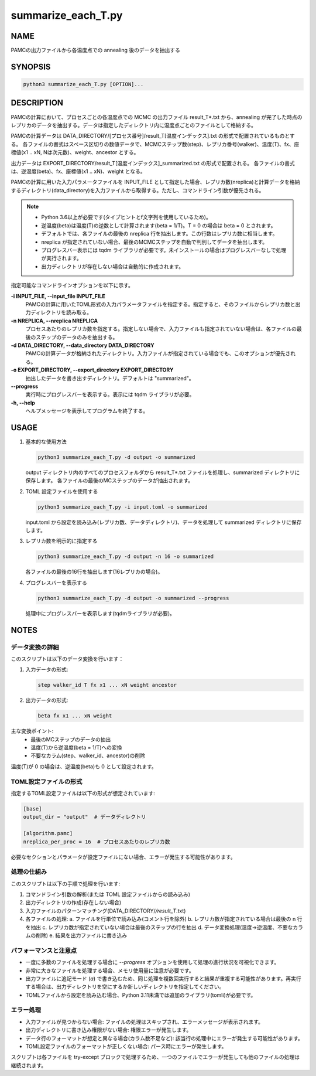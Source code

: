 summarize_each_T.py
===================

NAME
----
PAMCの出力ファイルから各温度点での annealing 後のデータを抽出する


SYNOPSIS
--------

.. code-block:: bash

   python3 summarize_each_T.py [OPTION]...


DESCRIPTION
-----------

PAMCの計算において、プロセスごとの各温度点での MCMC の出力ファイル result_T*.txt から、annealing が完了した時点のレプリカのデータを抽出する。データは指定したディレクトリ内に温度点ごとのファイルとして格納する。

PAMCの計算データは DATA_DIRECTORY/[プロセス番号]/result_T[温度インデックス].txt の形式で配置されているものとする。
各ファイルの書式はスペース区切りの数値データで、MCMCステップ数(step)、レプリカ番号(walker)、温度(T)、fx、座標値(x1 .. xN, Nは次元数)、weight、ancestor とする。

出力データは EXPORT_DIRECTORY/result_T[温度インデックス]_summarized.txt の形式で配置される。
各ファイルの書式は、逆温度(beta)、fx、座標値(x1 .. xN)、weight となる。

PAMCの計算に用いた入力パラメータファイルを INPUT_FILE として指定した場合、レプリカ数(nreplica)と計算データを格納するディレクトリ(data_directory)を入力ファイルから取得する。ただし、コマンドライン引数が優先される。

.. note::
   * Python 3.6以上が必要です(タイプヒントとf文字列を使用しているため)。
   * 逆温度(beta)は温度(T)の逆数として計算されます(beta = 1/T)。T = 0 の場合は beta = 0 とされます。
   * デフォルトでは、各ファイルの最後の nreplica 行を抽出します。この行数はレプリカ数に相当します。
   * nreplica が指定されていない場合、最後のMCMCステップを自動で判別してデータを抽出します。
   * プログレスバー表示には tqdm ライブラリが必要です。未インストールの場合はプログレスバーなしで処理が実行されます。
   * 出力ディレクトリが存在しない場合は自動的に作成されます。

指定可能なコマンドラインオプションを以下に示す。

**-i INPUT_FILE, --input_file INPUT_FILE**
    PAMCの計算に用いたTOML形式の入力パラメータファイルを指定する。指定すると、そのファイルからレプリカ数と出力ディレクトリを読み取る。

**-n NREPLICA, --nreplica NREPLICA**
    プロセスあたりのレプリカ数を指定する。指定しない場合で、入力ファイルも指定されていない場合は、各ファイルの最後のステップのデータのみを抽出する。

**-d DATA_DIRECTORY, --data_directory DATA_DIRECTORY**
    PAMCの計算データが格納されたディレクトリ。入力ファイルが指定されている場合でも、このオプションが優先される。

**-o EXPORT_DIRECTORY, --export_directory EXPORT_DIRECTORY**
    抽出したデータを書き出すディレクトリ。デフォルトは "summarized"。

**--progress**
    実行時にプログレスバーを表示する。表示には tqdm ライブラリが必要。

**-h, --help**
    ヘルプメッセージを表示してプログラムを終了する。

USAGE
-----

1. 基本的な使用方法

   .. code-block:: bash

      python3 summarize_each_T.py -d output -o summarized

   output ディレクトリ内のすべてのプロセスフォルダから result_T*.txt ファイルを処理し、summarized ディレクトリに保存します。
   各ファイルの最後のMCステップのデータが抽出されます。

2. TOML 設定ファイルを使用する

   .. code-block:: bash

      python3 summarize_each_T.py -i input.toml -o summarized

   input.toml から設定を読み込み(レプリカ数、データディレクトリ)、データを処理して summarized ディレクトリに保存します。

3. レプリカ数を明示的に指定する

   .. code-block:: bash

      python3 summarize_each_T.py -d output -n 16 -o summarized

   各ファイルの最後の16行を抽出します(16レプリカの場合)。

4. プログレスバーを表示する

   .. code-block:: bash

      python3 summarize_each_T.py -d output -o summarized --progress

   処理中にプログレスバーを表示します(tqdmライブラリが必要)。


NOTES
-----

データ変換の詳細
~~~~~~~~~~~~~~~~

このスクリプトは以下のデータ変換を行います：

1. 入力データの形式:

   .. code-block:: text

      step walker_id T fx x1 ... xN weight ancestor

2. 出力データの形式:

   .. code-block:: text

      beta fx x1 ... xN weight

主な変換ポイント:
   * 最後のMCステップのデータの抽出
   * 温度(T)から逆温度(beta = 1/T)への変換
   * 不要なカラム(step、walker_id、ancestor)の削除

温度(T)が 0 の場合は、逆温度(beta)も 0 として設定されます。

TOML設定ファイルの形式
~~~~~~~~~~~~~~~~~~~~~~

指定するTOML設定ファイルは以下の形式が想定されています:

.. code-block:: toml

   [base]
   output_dir = "output"  # データディレクトリ

   [algorithm.pamc]
   nreplica_per_proc = 16  # プロセスあたりのレプリカ数

必要なセクションとパラメータが設定ファイルにない場合、エラーが発生する可能性があります。

処理の仕組み
~~~~~~~~~~~~

このスクリプトは以下の手順で処理を行います:

1. コマンドライン引数の解析(または TOML 設定ファイルからの読み込み)
2. 出力ディレクトリの作成(存在しない場合)
3. 入力ファイルのパターンマッチング(DATA_DIRECTORY/*/result_T*.txt)
4. 各ファイルの処理:
   a. ファイルを行単位で読み込み(コメント行を除外)
   b. レプリカ数が指定されている場合は最後の n 行を抽出
   c. レプリカ数が指定されていない場合は最後のステップの行を抽出
   d. データ変換処理(温度→逆温度、不要なカラムの削除)
   e. 結果を出力ファイルに書き込み

パフォーマンスと注意点
~~~~~~~~~~~~~~~~~~~~~~

* 一度に多数のファイルを処理する場合に `--progress` オプションを使用して処理の進行状況を可視化できます。
* 非常に大きなファイルを処理する場合、メモリ使用量に注意が必要です。
* 出力ファイルに追記モード (`a`) で書き込むため、同じ処理を複数回実行すると結果が重複する可能性があります。再実行する場合は、出力ディレクトリを空にするか新しいディレクトリを指定してください。
* TOMLファイルから設定を読み込む場合、Python 3.11未満では追加のライブラリ(tomli)が必要です。

エラー処理
~~~~~~~~~~

* 入力ファイルが見つからない場合: ファイルの処理はスキップされ、エラーメッセージが表示されます。
* 出力ディレクトリに書き込み権限がない場合: 権限エラーが発生します。
* データ行のフォーマットが想定と異なる場合(カラム数不足など): 該当行の処理中にエラーが発生する可能性があります。
* TOML設定ファイルのフォーマットが正しくない場合: パース時にエラーが発生します。

スクリプトは各ファイルを try-except ブロックで処理するため、一つのファイルでエラーが発生しても他のファイルの処理は継続されます。
